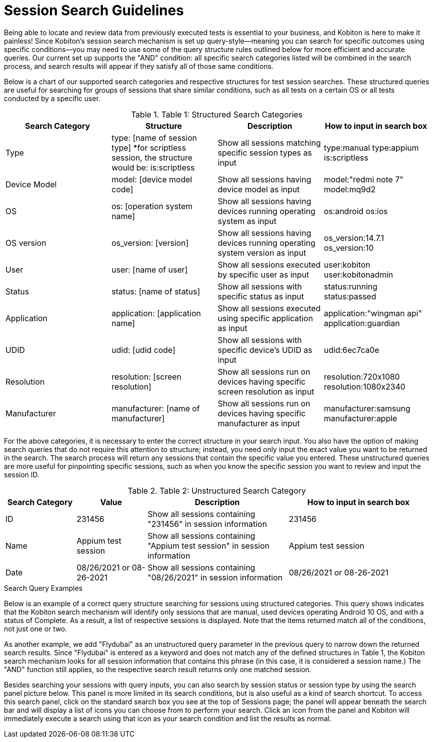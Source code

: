 = Session Search Guidelines

Being able to locate and review data from previously executed tests is essential to your business, and Kobiton is here to make it painless! Since Kobiton's session search mechanism is set up query-style--meaning you can search for specific outcomes using specific conditions--you may need to use some of the query structure rules outlined below for more efficient and accurate queries. Our current set up supports the "AND" condition: all specific search categories listed will be combined in the search process, and search results will appear if they satisfy all of those same conditions.

Below is a chart of our supported search categories and respective structures for test session searches. These structured queries are useful for searching for groups of sessions that share similar conditions, such as all tests on a certain OS or all tests conducted by a specific user.

.Table 1: Structured Search Categories
[cols=auto]
|===
|Search Category | Structure | Description | How to input in search box

|Type | type: [name of session type]
*for scriptless session, the structure would be: is:scriptless | Show all sessions matching specific session types as input | type:manual
type:appium is:scriptless

|Device Model | model: [device model code] | Show all sessions having device model as input | model:"redmi note 7"
model:mq9d2

|OS | os: [operation system name] | Show all sessions having devices running operating system as input | os:android
os:ios

|OS version | os_version: [version] | Show all sessions having devices running operating system version as input | os_version:14.7.1
os_version:10

|User | user: [name of user] | Show all sessions executed by specific user as input | user:kobiton
user:kobitonadmin

|Status | status: [name of status] | Show all sessions with specific status as input | status:running
status:passed

|Application | application: [application name] | Show all sessions executed using specific application as input | application:"wingman api"
application:guardian

|UDID | udid: [udid code] | Show all sessions with specific device's UDID as input | udid:6ec7ca0e

|Resolution | resolution: [screen resolution] | Show all sessions run on devices having specific screen resolution as input | resolution:720x1080 resolution:1080x2340

|Manufacturer | manufacturer: [name of manufacturer] | Show all sessions run on devices having specific manufacturer as input | manufacturer:samsung
manufacturer:apple
|===

For the above categories, it is necessary to enter the correct structure in your search input. You also have the option of making search queries that do not require this attention to structure; instead, you need only input the exact value you want to be returned in the search. The search process will return any sessions that contain the specific value you entered. These unstructured queries are more useful for pinpointing specific sessions, such as when you know the specific session you want to review and input the session ID.

.Table 2: Unstructured Search Category
[cols="1,1,2,2"]
|===
|Search Category | Value | Description | How to input in search box

|ID | 231456 | Show all sessions containing "231456" in session information | 231456
|Name | Appium test session | Show all sessions containing "Appium test session" in session information | Appium test session
|Date | 08/26/2021 or 08-26-2021 | Show all sessions containing "08/26/2021" in session information | 08/26/2021 or 08-26-2021

|===

.Search Query Examples

Below is an example of a correct query structure searching for sessions using structured categories. This query shows indicates that the Kobiton search mechanism will identify only sessions that are manual, used devices operating Android 10 OS, and with a status of Complete. As a result, a list of respective sessions is displayed. Note that the items returned match all of the conditions, not just one or two.

As another example, we add "Flydubai" as an unstructured query parameter in the previous query to narrow down the returned search results. Since "Flydubai" is entered as a keyword and does not match any of the defined structures in Table 1, the Kobiton search mechanism looks for all session information that contains this phrase (in this case, it is considered a session name.) The "AND" function still applies, so the respective search result returns only one matched session.

Besides searching your sessions with query inputs, you can also search by session status or session type by using the search panel picture below. This panel is more limited in its search conditions, but is also useful as a kind of search shortcut. To access this search panel, click on the standard search box you see at the top of Sessions page; the panel will appear beneath the search bar and will display a list of icons you can choose from to perform your search. Click an icon from the panel and Kobiton will immediately execute a search using that icon as your search condition and list the results as normal.